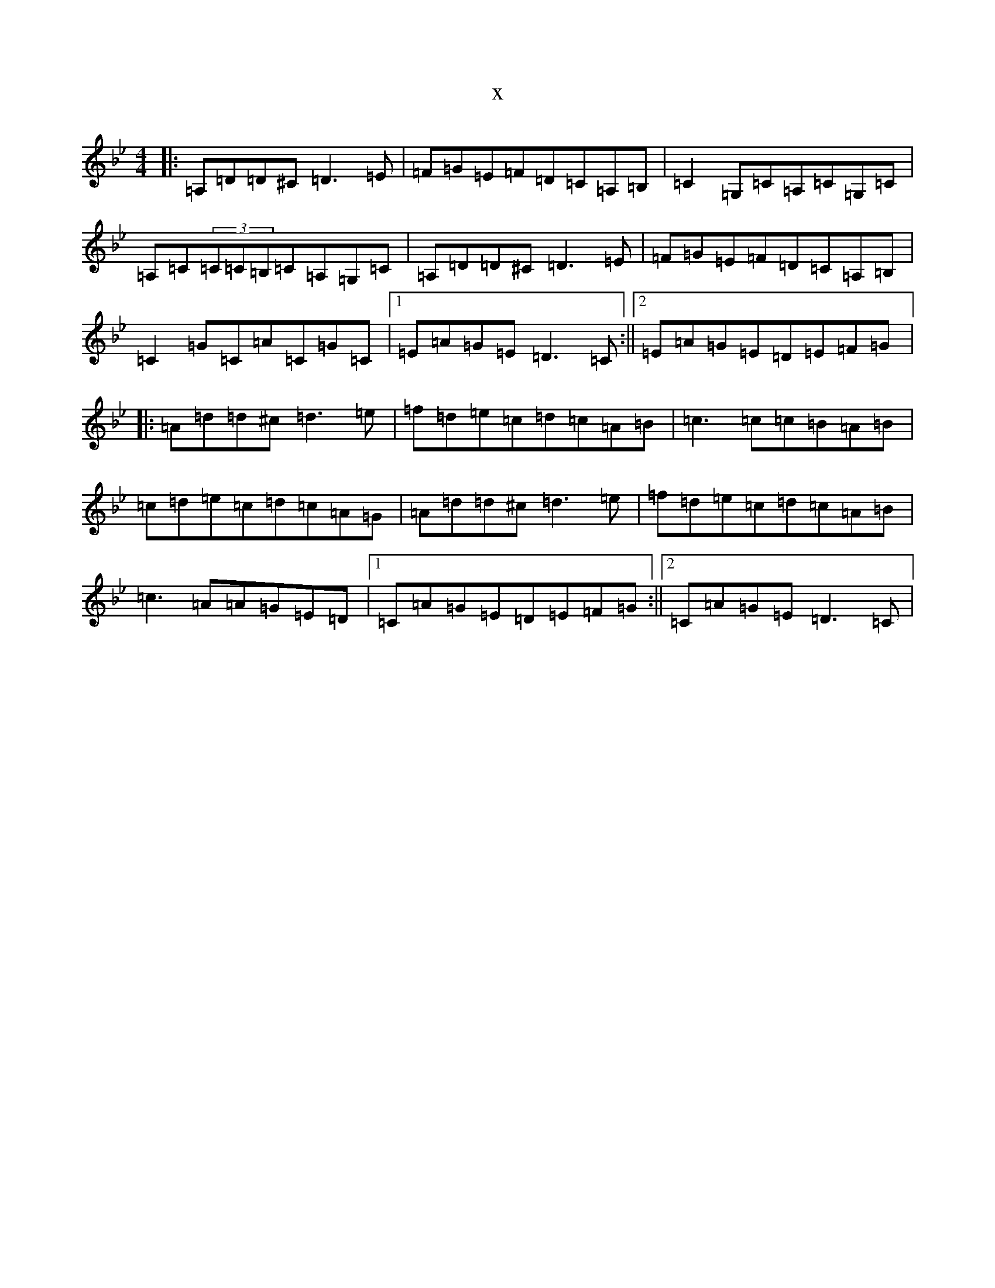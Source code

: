 X:6496
T:x
L:1/8
M:4/4
K: C Dorian
|:=A,=D=D^C=D3=E|=F=G=E=F=D=C=A,=B,|=C2=G,=C=A,=C=G,=C|=A,=C(3=C=C=B,=C=A,=G,=C|=A,=D=D^C=D3=E|=F=G=E=F=D=C=A,=B,|=C2=G=C=A=C=G=C|1=E=A=G=E=D3=C:||2=E=A=G=E=D=E=F=G|:=A=d=d^c=d3=e|=f=d=e=c=d=c=A=B|=c3=c=c=B=A=B|=c=d=e=c=d=c=A=G|=A=d=d^c=d3=e|=f=d=e=c=d=c=A=B|=c3=A=A=G=E=D|1=C=A=G=E=D=E=F=G:||2=C=A=G=E=D3=C|